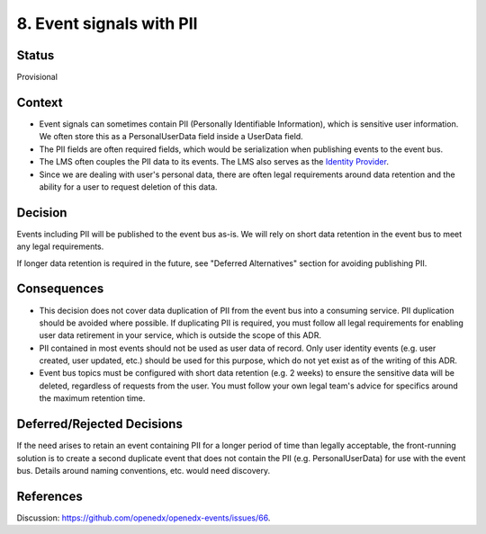 8. Event signals with PII
=========================

Status
------

Provisional

Context
-------

- Event signals can sometimes contain PII (Personally Identifiable Information), which is sensitive user information. We often store this as a PersonalUserData field inside a UserData field.
- The PII fields are often required fields, which would be serialization when publishing events to the event bus.
- The LMS often couples the PII data to its events. The LMS also serves as the `Identity Provider`_.
- Since we are dealing with user's personal data, there are often legal requirements around data retention and the ability for a user to request deletion of this data.

.. _Identity Provider: https://open-edx-proposals.readthedocs.io/en/latest/best-practices/oep-0042-bp-authentication.html#identity-provider-idp

Decision
--------

Events including PII will be published to the event bus as-is. We will rely on short data retention in the event bus to meet any legal requirements.

If longer data retention is required in the future, see "Deferred Alternatives" section for avoiding publishing PII.

Consequences
------------

- This decision does not cover data duplication of PII from the event bus into a consuming service. PII duplication should be avoided where possible. If duplicating PII is required, you must follow all legal requirements for enabling user data retirement in your service, which is outside the scope of this ADR.
- PII contained in most events should not be used as user data of record. Only user identity events (e.g. user created, user updated, etc.) should be used for this purpose, which do not yet exist as of the writing of this ADR.
- Event bus topics must be configured with short data retention (e.g. 2 weeks) to ensure the sensitive data will be deleted, regardless of requests from the user. You must follow your own legal team's advice for specifics around the maximum retention time.

Deferred/Rejected Decisions
---------------------------

If the need arises to retain an event containing PII for a longer period of time than legally acceptable, the front-running solution is to create a second duplicate event that does not contain the PII (e.g. PersonalUserData) for use with the event bus. Details around naming conventions, etc. would need discovery.

References
---------------------------

Discussion: https://github.com/openedx/openedx-events/issues/66.

